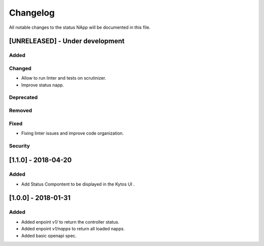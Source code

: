 #########
Changelog
#########
All notable changes to the status NApp will be documented in this file.

[UNRELEASED] - Under development
********************************

Added
=====

Changed
=======
- Allow to run linter and tests on scrutinizer.
- Improve status napp.
Deprecated
==========

Removed
=======

Fixed
=====
- Fixing linter issues and improve code organization.

Security
========

[1.1.0] - 2018-04-20
********************
Added
=====
- Add Status Compontent to be displayed in the Kytos UI .

[1.0.0] - 2018-01-31
********************
Added
=====
- Added enpoint `v1/` to return the controller status.
- Added enpoint `v1/napps` to return all loaded napps.
- Added basic openapi spec.
